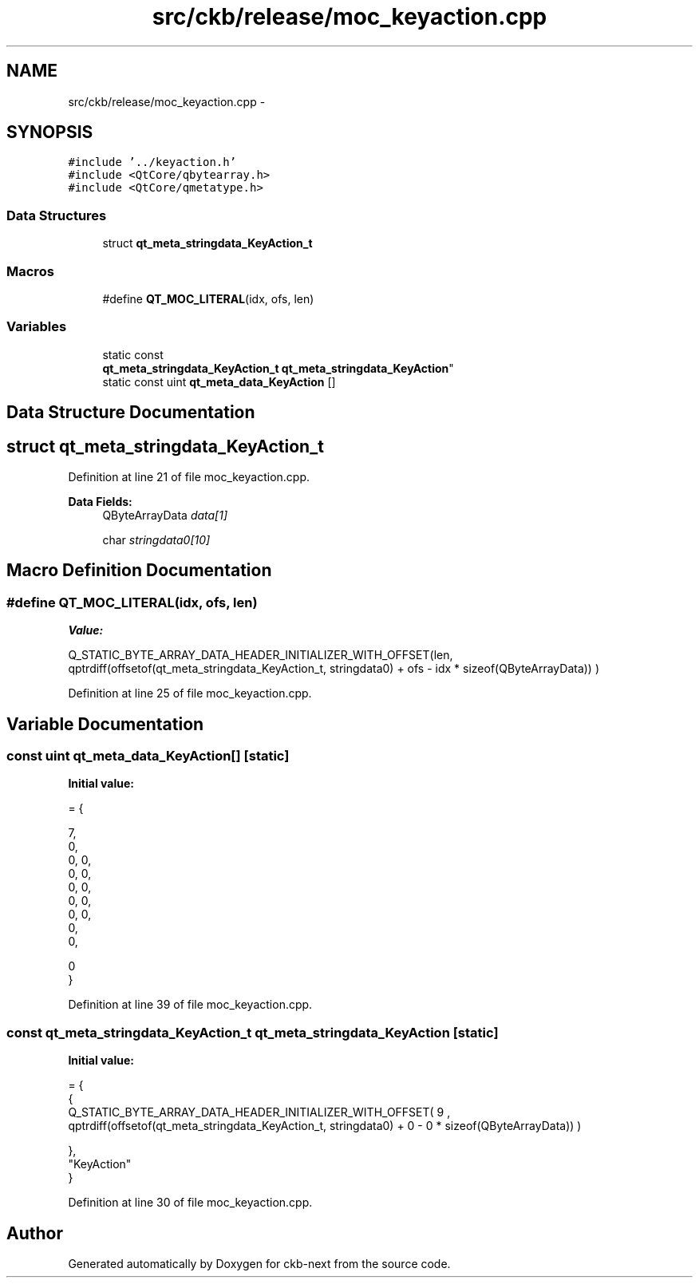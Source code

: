 .TH "src/ckb/release/moc_keyaction.cpp" 3 "Thu May 25 2017" "Version v0.2.8 at branch all-mine" "ckb-next" \" -*- nroff -*-
.ad l
.nh
.SH NAME
src/ckb/release/moc_keyaction.cpp \- 
.SH SYNOPSIS
.br
.PP
\fC#include '\&.\&./keyaction\&.h'\fP
.br
\fC#include <QtCore/qbytearray\&.h>\fP
.br
\fC#include <QtCore/qmetatype\&.h>\fP
.br

.SS "Data Structures"

.in +1c
.ti -1c
.RI "struct \fBqt_meta_stringdata_KeyAction_t\fP"
.br
.in -1c
.SS "Macros"

.in +1c
.ti -1c
.RI "#define \fBQT_MOC_LITERAL\fP(idx, ofs, len)"
.br
.in -1c
.SS "Variables"

.in +1c
.ti -1c
.RI "static const 
.br
\fBqt_meta_stringdata_KeyAction_t\fP \fBqt_meta_stringdata_KeyAction\fP"
.br
.ti -1c
.RI "static const uint \fBqt_meta_data_KeyAction\fP []"
.br
.in -1c
.SH "Data Structure Documentation"
.PP 
.SH "struct qt_meta_stringdata_KeyAction_t"
.PP 
Definition at line 21 of file moc_keyaction\&.cpp\&.
.PP
\fBData Fields:\fP
.RS 4
QByteArrayData \fIdata[1]\fP 
.br
.PP
char \fIstringdata0[10]\fP 
.br
.PP
.RE
.PP
.SH "Macro Definition Documentation"
.PP 
.SS "#define QT_MOC_LITERAL(idx, ofs, len)"
\fBValue:\fP
.PP
.nf
Q_STATIC_BYTE_ARRAY_DATA_HEADER_INITIALIZER_WITH_OFFSET(len, \
    qptrdiff(offsetof(qt_meta_stringdata_KeyAction_t, stringdata0) + ofs \
        - idx * sizeof(QByteArrayData)) \
    )
.fi
.PP
Definition at line 25 of file moc_keyaction\&.cpp\&.
.SH "Variable Documentation"
.PP 
.SS "const uint qt_meta_data_KeyAction[]\fC [static]\fP"
\fBInitial value:\fP
.PP
.nf
= {

 
       7,       
       0,       
       0,    0, 
       0,    0, 
       0,    0, 
       0,    0, 
       0,    0, 
       0,       
       0,       

       0        
}
.fi
.PP
Definition at line 39 of file moc_keyaction\&.cpp\&.
.SS "const \fBqt_meta_stringdata_KeyAction_t\fP qt_meta_stringdata_KeyAction\fC [static]\fP"
\fBInitial value:\fP
.PP
.nf
= {
    {
Q_STATIC_BYTE_ARRAY_DATA_HEADER_INITIALIZER_WITH_OFFSET( 9 ,   qptrdiff(offsetof(qt_meta_stringdata_KeyAction_t, stringdata0) +  0    -  0  * sizeof(QByteArrayData))   ) 

    },
    "KeyAction"
}
.fi
.PP
Definition at line 30 of file moc_keyaction\&.cpp\&.
.SH "Author"
.PP 
Generated automatically by Doxygen for ckb-next from the source code\&.
